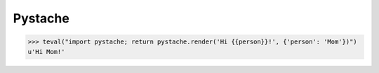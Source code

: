 Pystache
========

>>> teval("import pystache; return pystache.render('Hi {{person}}!', {'person': 'Mom'})")
u'Hi Mom!'